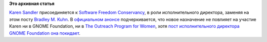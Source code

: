 .. title: Karen Sandler присоединяется к Software Freedom Conservancy
.. slug: karen-sandler-присоединяется-к-software-freedom-conservancy
.. date: 2014-04-01 11:03:47
.. tags:
.. category:
.. link:
.. description:
.. type: text
.. author: Peter Lemenkov

**Это архивная статья**


`Karen Sandler <https://en.wikipedia.org/wiki/Karen_Sandler>`__
присоединяется к `Software Freedom
Conservancy <https://en.wikipedia.org/wiki/Software_Freedom_Conservancy>`__,
в роли исполнительного директора, заменяя на этом посту `Bradley M.
Kuhn <https://en.wikipedia.org/wiki/Bradley_M._Kuhn>`__. В `официальном
анонсе <https://sfconservancy.org/news/2014/mar/31/karen-joins/>`__
подчеркивается, что новое назначение не повлияет на участие Karen ни в
GNOME Foundation, ни в `The Outreach Program for
Women <https://gnome.org/opw/>`__, хотя `пост исполнительного директора
GNOME Foundation она
покидает <https://mail.gnome.org/archives/foundation-list/2014-March/msg00077.html>`__.

